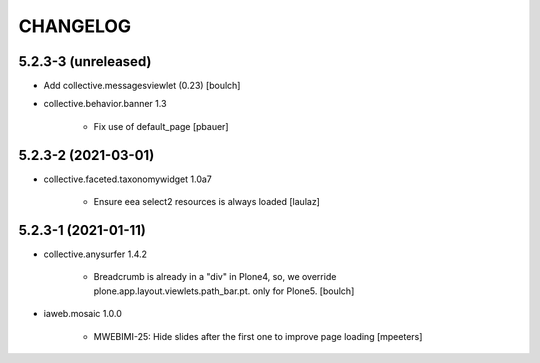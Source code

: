 CHANGELOG
=========

5.2.3-3 (unreleased)
--------------------

- Add collective.messagesviewlet (0.23)
  [boulch]
 
- collective.behavior.banner 1.3

    - Fix use of default_page
      [pbauer]


5.2.3-2 (2021-03-01)
--------------------

- collective.faceted.taxonomywidget 1.0a7

    - Ensure eea select2 resources is always loaded
      [laulaz]


5.2.3-1 (2021-01-11)
--------------------

- collective.anysurfer 1.4.2

    - Breadcrumb is already in a "div" in Plone4, so, we override plone.app.layout.viewlets.path_bar.pt. only for Plone5. 
      [boulch]

- iaweb.mosaic 1.0.0

    - MWEBIMI-25: Hide slides after the first one to improve page loading
      [mpeeters]
